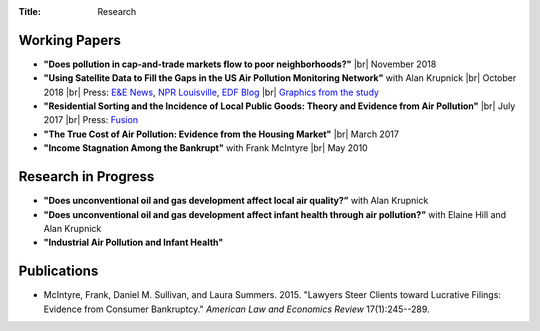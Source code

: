 :Title: Research

.. |br| raw:: html

    <br />


Working Papers
--------------

- **"Does pollution in cap-and-trade markets flow to poor neighborhoods?"** |br|
  November 2018
- **"Using Satellite Data to Fill the Gaps in the US Air Pollution Monitoring
  Network"** with Alan Krupnick |br|
  October 2018 |moncoverage|_ |br|
  Press:
  `E&E News <https://www.eenews.net/greenwire/stories/1060096761/search?keyword=epa+undercounts>`__, 
  `NPR Louisville <http://wfpl.org/as-it-turns-out-louisvilles-particle-air-pollution-was-as-bad-as-the-epa-thought/>`__,
  `EDF Blog
  <https://www.edf.org/blog/2018/09/20/new-challenge-sensors-24-million-more-americans-breathing-unhealthy-air-previously>`__
  |br| `Graphics from the study <satellite_pollution_assets.html>`__
- **"Residential Sorting and the Incidence of Local Public Goods: Theory and Evidence from Air Pollution"** |br|
  July 2017 |pollsort|_ |br|
  Press: `Fusion <http://fusion.net/story/319892/true-cost-of-environmental-gentrification-study>`_
- **"The True Cost of Air Pollution: Evidence from the Housing Market"** |br|
  March 2017 |pollhouse|_
- **"Income Stagnation Among the Bankrupt"** with Frank McIntyre |br|
  May 2010 |bincome|_

.. |moncoverage| image:: {filename}/images/pdf.png
.. _moncoverage: {filename}/pdf/Sullivan_Krupnick_Filling_monitor_gaps_with_satellites.pdf

.. |pollhouse| image:: {filename}/images/pdf.png
.. _pollhouse: {filename}/pdf/Sullivan_Cost_of_Pollution_housing.pdf

.. |pollsort| image:: {filename}/images/pdf.png
.. _pollsort: {filename}/pdf/Sullivan_Sorting_Pollution.pdf

.. |bincome| image:: {filename}/images/external.png
.. _bincome: https://papers.ssrn.com/sol3/papers.cfm?abstract_id=1684616 

Research in Progress
--------------------

- **"Does unconventional oil and gas development affect local air
  quality?”** with Alan Krupnick
- **"Does unconventional oil and gas development affect infant health through air
  pollution?”** with Elaine Hill and Alan Krupnick
- **"Industrial Air Pollution and Infant Health"**


Publications
------------

- McIntyre, Frank, Daniel M. Sullivan, and Laura Summers. 2015. "Lawyers Steer
  Clients toward Lucrative Filings: Evidence from Consumer Bankruptcy."
  *American Law and Economics Review* 17(1):245--289. |steer|_
  
.. |steer| image:: {filename}/images/external.png
.. _steer: http://aler.oxfordjournals.org/content/17/1/245.short
